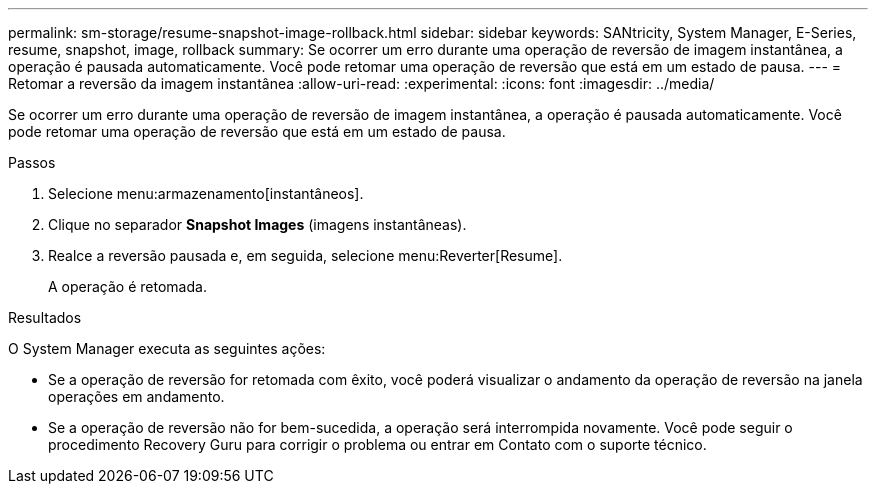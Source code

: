 ---
permalink: sm-storage/resume-snapshot-image-rollback.html 
sidebar: sidebar 
keywords: SANtricity, System Manager, E-Series, resume, snapshot, image, rollback 
summary: Se ocorrer um erro durante uma operação de reversão de imagem instantânea, a operação é pausada automaticamente. Você pode retomar uma operação de reversão que está em um estado de pausa. 
---
= Retomar a reversão da imagem instantânea
:allow-uri-read: 
:experimental: 
:icons: font
:imagesdir: ../media/


[role="lead"]
Se ocorrer um erro durante uma operação de reversão de imagem instantânea, a operação é pausada automaticamente. Você pode retomar uma operação de reversão que está em um estado de pausa.

.Passos
. Selecione menu:armazenamento[instantâneos].
. Clique no separador *Snapshot Images* (imagens instantâneas).
. Realce a reversão pausada e, em seguida, selecione menu:Reverter[Resume].
+
A operação é retomada.



.Resultados
O System Manager executa as seguintes ações:

* Se a operação de reversão for retomada com êxito, você poderá visualizar o andamento da operação de reversão na janela operações em andamento.
* Se a operação de reversão não for bem-sucedida, a operação será interrompida novamente. Você pode seguir o procedimento Recovery Guru para corrigir o problema ou entrar em Contato com o suporte técnico.

